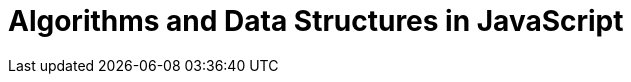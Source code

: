 = Algorithms and Data Structures in JavaScript
:linkcss!:
:webfonts!:
:icons!: font
:source-highlighter: pygments
:source-linenums-option!:
:pygments-css: class
:sectlinks:
:sectnums:
:toclevels: 6
:toc: left
:favicon: ./cmdline.png

